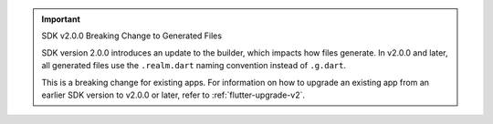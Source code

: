 .. important:: SDK v2.0.0 Breaking Change to Generated Files

   SDK version 2.0.0 introduces an update to the 
   builder, which impacts how files generate. In v2.0.0 and later, all 
   generated files use the ``.realm.dart`` naming convention instead of ``.g.dart``. 

   This is a breaking change for existing apps. For information on how to
   upgrade an existing app from an earlier SDK version to v2.0.0 or later, 
   refer to :ref:`flutter-upgrade-v2`. 
